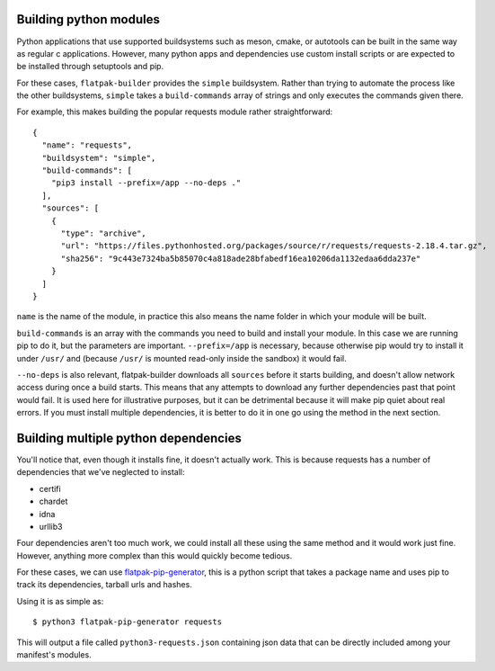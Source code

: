 Building python modules
-----------------------

Python applications that use supported buildsystems such as meson,
cmake, or autotools can be built in the same way as regular c
applications. However, many python apps and dependencies use custom
install scripts or are expected to be installed through setuptools and
pip.

For these cases, ``flatpak-builder`` provides the ``simple``
buildsystem. Rather than trying to automate the process like the other
buildsystems, ``simple`` takes a ``build-commands`` array of strings and
only executes the commands given there.

For example, this makes building the popular requests module rather
straightforward:

::

    {
      "name": "requests",
      "buildsystem": "simple",
      "build-commands": [
        "pip3 install --prefix=/app --no-deps ."
      ],
      "sources": [
        {
          "type": "archive",
          "url": "https://files.pythonhosted.org/packages/source/r/requests/requests-2.18.4.tar.gz",
          "sha256": "9c443e7324ba5b85070c4a818ade28bfabedf16ea10206da1132edaa6dda237e"
        }
      ]
    }

``name`` is the name of the module, in practice this also means the name
folder in which your module will be built.

``build-commands`` is an array with the commands you need to build and
install your module. In this case we are running pip to do it, but the
parameters are important. ``--prefix=/app`` is necessary, because
otherwise pip would try to install it under ``/usr/`` and (because
``/usr/`` is mounted read-only inside the sandbox) it would fail.

``--no-deps`` is also relevant, flatpak-builder downloads all
``sources`` before it starts building, and doesn't allow network access
during once a build starts. This means that any attempts to download any
further dependencies past that point would fail. It is used here for
illustrative purposes, but it can be detrimental because it will make
pip quiet about real errors. If you must install multiple dependencies,
it is better to do it in one go using the method in the next section.

Building multiple python dependencies
-------------------------------------

You'll notice that, even though it installs fine, it doesn't actually
work. This is because requests has a number of dependencies that we've
neglected to install:

-  certifi
-  chardet
-  idna
-  urllib3

Four dependencies aren't too much work, we could install all these using
the same method and it would work just fine. However, anything more
complex than this would quickly become tedious.

For these cases, we can use
`flatpak-pip-generator <https://github.com/flatpak/flatpak-builder-tools/tree/master/pip>`_,
this is a python script that takes a package name and uses pip to track
its dependencies, tarball urls and hashes.

Using it is as simple as:

::

    $ python3 flatpak-pip-generator requests

This will output a file called ``python3-requests.json`` containing json
data that can be directly included among your manifest's modules.
